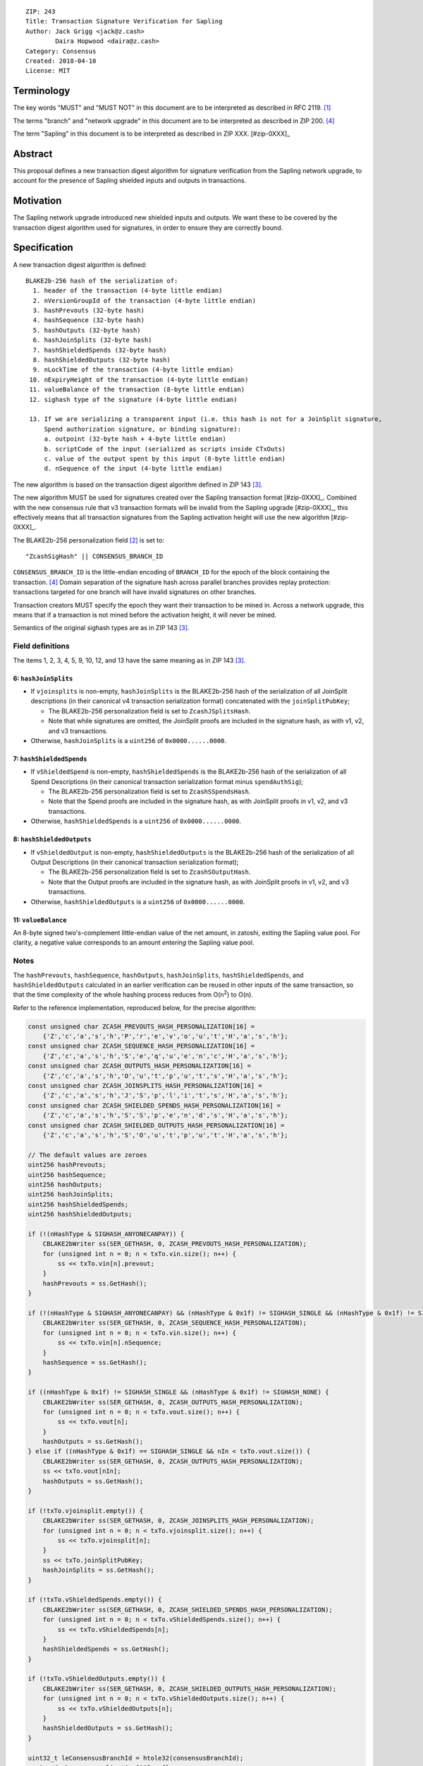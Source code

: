 ::

  ZIP: 243
  Title: Transaction Signature Verification for Sapling
  Author: Jack Grigg <jack@z.cash>
          Daira Hopwood <daira@z.cash>
  Category: Consensus
  Created: 2018-04-10
  License: MIT


Terminology
===========

The key words "MUST" and "MUST NOT" in this document are to be interpreted as described in RFC 2119. [#RFC2119]_

The terms "branch" and "network upgrade" in this document are to be interpreted as described in ZIP 200. [#zip-0200]_

The term "Sapling" in this document is to be interpreted as described in ZIP XXX. [#zip-0XXX]_


Abstract
========

This proposal defines a new transaction digest algorithm for signature verification from the Sapling network
upgrade, to account for the presence of Sapling shielded inputs and outputs in transactions.


Motivation
==========

The Sapling network upgrade introduced new shielded inputs and outputs. We want these to be covered by the
transaction digest algorithm used for signatures, in order to ensure they are correctly bound.


Specification
=============

A new transaction digest algorithm is defined::

  BLAKE2b-256 hash of the serialization of:
    1. header of the transaction (4-byte little endian)
    2. nVersionGroupId of the transaction (4-byte little endian)
    3. hashPrevouts (32-byte hash)
    4. hashSequence (32-byte hash)
    5. hashOutputs (32-byte hash)
    6. hashJoinSplits (32-byte hash)
    7. hashShieldedSpends (32-byte hash)
    8. hashShieldedOutputs (32-byte hash)
    9. nLockTime of the transaction (4-byte little endian)
   10. nExpiryHeight of the transaction (4-byte little endian)
   11. valueBalance of the transaction (8-byte little endian)
   12. sighash type of the signature (4-byte little endian)

   13. If we are serializing a transparent input (i.e. this hash is not for a JoinSplit signature,
       Spend authorization signature, or binding signature):
       a. outpoint (32-byte hash + 4-byte little endian) 
       b. scriptCode of the input (serialized as scripts inside CTxOuts)
       c. value of the output spent by this input (8-byte little endian)
       d. nSequence of the input (4-byte little endian)

The new algorithm is based on the transaction digest algorithm defined in ZIP 143 [#zip-0143]_.

The new algorithm MUST be used for signatures created over the Sapling transaction format [#zip-0XXX]_.
Combined with the new consensus rule that v3 transaction formats will be invalid from the Sapling upgrade
[#zip-0XXX]_, this effectively means that all transaction signatures from the Sapling activation height will
use the new algorithm [#zip-0XXX]_.

The BLAKE2b-256 personalization field [#BLAKE2-personalization]_ is set to::

  "ZcashSigHash" || CONSENSUS_BRANCH_ID

``CONSENSUS_BRANCH_ID`` is the little-endian encoding of ``BRANCH_ID`` for the epoch of the block containing
the transaction. [#zip-0200]_ Domain separation of the signature hash across parallel branches provides replay
protection: transactions targeted for one branch will have invalid signatures on other branches.

Transaction creators MUST specify the epoch they want their transaction to be mined in. Across a network
upgrade, this means that if a transaction is not mined before the activation height, it will never be mined.

Semantics of the original sighash types are as in ZIP 143 [#zip-0143]_.

Field definitions
-----------------

The items 1, 2, 3, 4, 5, 9, 10, 12, and 13 have the same meaning as in ZIP 143 [#zip-0143]_.

6: ``hashJoinSplits``
`````````````````````
* If ``vjoinsplits`` is non-empty, ``hashJoinSplits`` is the BLAKE2b-256 hash of the serialization of all
  JoinSplit descriptions (in their canonical v4 transaction serialization format) concatenated with the
  ``joinSplitPubKey``;

  * The BLAKE2b-256 personalization field is set to ``ZcashJSplitsHash``.

  * Note that while signatures are omitted, the JoinSplit proofs are included in the signature hash, as with
    v1, v2, and v3 transactions.

* Otherwise, ``hashJoinSplits`` is a ``uint256`` of ``0x0000......0000``.

7: ``hashShieldedSpends``
`````````````````````````

* If ``vShieldedSpend`` is non-empty, ``hashShieldedSpends`` is the BLAKE2b-256 hash of the serialization of
  all Spend Descriptions (in their canonical transaction serialization format minus ``spendAuthSig``);

  * The BLAKE2b-256 personalization field is set to ``ZcashSSpendsHash``.

  * Note that the Spend proofs are included in the signature hash, as with JoinSplit proofs in v1, v2, and v3
    transactions.

* Otherwise, ``hashShieldedSpends`` is a ``uint256`` of ``0x0000......0000``.

8: ``hashShieldedOutputs``
``````````````````````````

* If ``vShieldedOutput`` is non-empty, ``hashShieldedOutputs`` is the BLAKE2b-256 hash of the serialization of
  all Output Descriptions (in their canonical transaction serialization format);

  * The BLAKE2b-256 personalization field is set to ``ZcashSOutputHash``.

  * Note that the Output proofs are included in the signature hash, as with JoinSplit proofs in v1, v2, and v3
    transactions.

* Otherwise, ``hashShieldedOutputs`` is a ``uint256`` of ``0x0000......0000``.

11: ``valueBalance``
````````````````````
An 8-byte signed two's-complement little-endian value of the net amount, in zatoshi, exiting the Sapling value
pool. For clarity, a negative value corresponds to an amount *entering* the Sapling value pool.

Notes
-----

The ``hashPrevouts``, ``hashSequence``, ``hashOutputs``, ``hashJoinSplits``, ``hashShieldedSpends``, and
``hashShieldedOutputs`` calculated in an earlier verification can be reused in other inputs of the same
transaction, so that the time complexity of the whole hashing process reduces from O(n\ :sup:`2`) to O(n).

Refer to the reference implementation, reproduced below, for the precise algorithm:

.. code:: cpp

  const unsigned char ZCASH_PREVOUTS_HASH_PERSONALIZATION[16] =
      {'Z','c','a','s','h','P','r','e','v','o','u','t','H','a','s','h'};
  const unsigned char ZCASH_SEQUENCE_HASH_PERSONALIZATION[16] =
      {'Z','c','a','s','h','S','e','q','u','e','n','c','H','a','s','h'};
  const unsigned char ZCASH_OUTPUTS_HASH_PERSONALIZATION[16] =
      {'Z','c','a','s','h','O','u','t','p','u','t','s','H','a','s','h'};
  const unsigned char ZCASH_JOINSPLITS_HASH_PERSONALIZATION[16] =
      {'Z','c','a','s','h','J','S','p','l','i','t','s','H','a','s','h'};
  const unsigned char ZCASH_SHIELDED_SPENDS_HASH_PERSONALIZATION[16] =
      {'Z','c','a','s','h','S','S','p','e','n','d','s','H','a','s','h'};
  const unsigned char ZCASH_SHIELDED_OUTPUTS_HASH_PERSONALIZATION[16] =
      {'Z','c','a','s','h','S','O','u','t','p','u','t','H','a','s','h'};

  // The default values are zeroes
  uint256 hashPrevouts;
  uint256 hashSequence;
  uint256 hashOutputs;
  uint256 hashJoinSplits;
  uint256 hashShieldedSpends;
  uint256 hashShieldedOutputs;

  if (!(nHashType & SIGHASH_ANYONECANPAY)) {
      CBLAKE2bWriter ss(SER_GETHASH, 0, ZCASH_PREVOUTS_HASH_PERSONALIZATION);
      for (unsigned int n = 0; n < txTo.vin.size(); n++) {
          ss << txTo.vin[n].prevout;
      }
      hashPrevouts = ss.GetHash();
  }

  if (!(nHashType & SIGHASH_ANYONECANPAY) && (nHashType & 0x1f) != SIGHASH_SINGLE && (nHashType & 0x1f) != SIGHASH_NONE) {
      CBLAKE2bWriter ss(SER_GETHASH, 0, ZCASH_SEQUENCE_HASH_PERSONALIZATION);
      for (unsigned int n = 0; n < txTo.vin.size(); n++) {
          ss << txTo.vin[n].nSequence;
      }
      hashSequence = ss.GetHash();
  }

  if ((nHashType & 0x1f) != SIGHASH_SINGLE && (nHashType & 0x1f) != SIGHASH_NONE) {
      CBLAKE2bWriter ss(SER_GETHASH, 0, ZCASH_OUTPUTS_HASH_PERSONALIZATION);
      for (unsigned int n = 0; n < txTo.vout.size(); n++) {
          ss << txTo.vout[n];
      }
      hashOutputs = ss.GetHash();
  } else if ((nHashType & 0x1f) == SIGHASH_SINGLE && nIn < txTo.vout.size()) {
      CBLAKE2bWriter ss(SER_GETHASH, 0, ZCASH_OUTPUTS_HASH_PERSONALIZATION);
      ss << txTo.vout[nIn];
      hashOutputs = ss.GetHash();
  }

  if (!txTo.vjoinsplit.empty()) {
      CBLAKE2bWriter ss(SER_GETHASH, 0, ZCASH_JOINSPLITS_HASH_PERSONALIZATION);
      for (unsigned int n = 0; n < txTo.vjoinsplit.size(); n++) {
          ss << txTo.vjoinsplit[n];
      }
      ss << txTo.joinSplitPubKey;
      hashJoinSplits = ss.GetHash();
  }

  if (!txTo.vShieldedSpends.empty()) {
      CBLAKE2bWriter ss(SER_GETHASH, 0, ZCASH_SHIELDED_SPENDS_HASH_PERSONALIZATION);
      for (unsigned int n = 0; n < txTo.vShieldedSpends.size(); n++) {
          ss << txTo.vShieldedSpends[n];
      }
      hashShieldedSpends = ss.GetHash();
  }

  if (!txTo.vShieldedOutputs.empty()) {
      CBLAKE2bWriter ss(SER_GETHASH, 0, ZCASH_SHIELDED_OUTPUTS_HASH_PERSONALIZATION);
      for (unsigned int n = 0; n < txTo.vShieldedOutputs.size(); n++) {
          ss << txTo.vShieldedOutputs[n];
      }
      hashShieldedOutputs = ss.GetHash();
  }

  uint32_t leConsensusBranchId = htole32(consensusBranchId);
  unsigned char personalization[16] = {};
  memcpy(personalization, "ZcashSigHash", 12);
  memcpy(personalization+12, &leConsensusBranchId, 4);

  CBLAKE2bWriter ss(SER_GETHASH, 0, personalization);
  // fOverwintered and nVersion
  ss << txTo.GetHeader();
  // Version group ID
  ss << txTo.nVersionGroupId;
  // Input prevouts/nSequence (none/all, depending on flags)
  ss << hashPrevouts;
  ss << hashSequence;
  // Outputs (none/one/all, depending on flags)
  ss << hashOutputs;
  // JoinSplit descriptions
  ss << hashJoinSplits;
  // Spend descriptions
  ss << hashShieldedSpends;
  // Output descriptions
  ss << hashShieldedOutputs;
  // Locktime
  ss << txTo.nLockTime;
  // Expiry height
  ss << txTo.nExpiryHeight;
  // Sapling value balance
  ss << txTo.valueBalance;
  // Sighash type
  ss << nHashType;

  if (nIn != NOT_AN_INPUT) {
      // The input being signed (replacing the scriptSig with scriptCode + amount)
      // The prevout may already be contained in hashPrevout, and the nSequence
      // may already be contained in hashSequence.
      ss << txTo.vin[nIn].prevout;
      ss << static_cast<const CScriptBase&>(scriptCode);
      ss << amount;
      ss << txTo.vin[nIn].nSequence;
  }

  return ss.GetHash();


Example
=======

TBC


Deployment
==========

This proposal is deployed with the Sapling network upgrade. [#zip-0XXX]_


Backward compatibility
======================

This proposal is backwards-compatible with old UTXOs. It is **not** backwards-compatible with older software.
All transactions will be required to use this transaction digest algorithm for signatures, and so transactions
created by older software will be rejected by the network.


Reference Implementation
========================

https://github.com/zcash/zcash/pull/XXXX


References
==========

.. [#RFC2119] `Key words for use in RFCs to Indicate Requirement Levels <https://tools.ietf.org/html/rfc2119>`_
.. [#BLAKE2-personalization] `"BLAKE2: simpler, smaller, fast as MD5", Section 2.8 <https://blake2.net/blake2.pdf>`_
.. [#zip-0143] `ZIP 143: Transaction Signature Verification for Overwinter <https://github.com/zcash/zips/blob/master/zip-0143.rst>`_
.. [#zip-0200] `ZIP 200: Network Upgrade Mechanism <https://github.com/zcash/zips/blob/master/zip-0200.rst>`_
